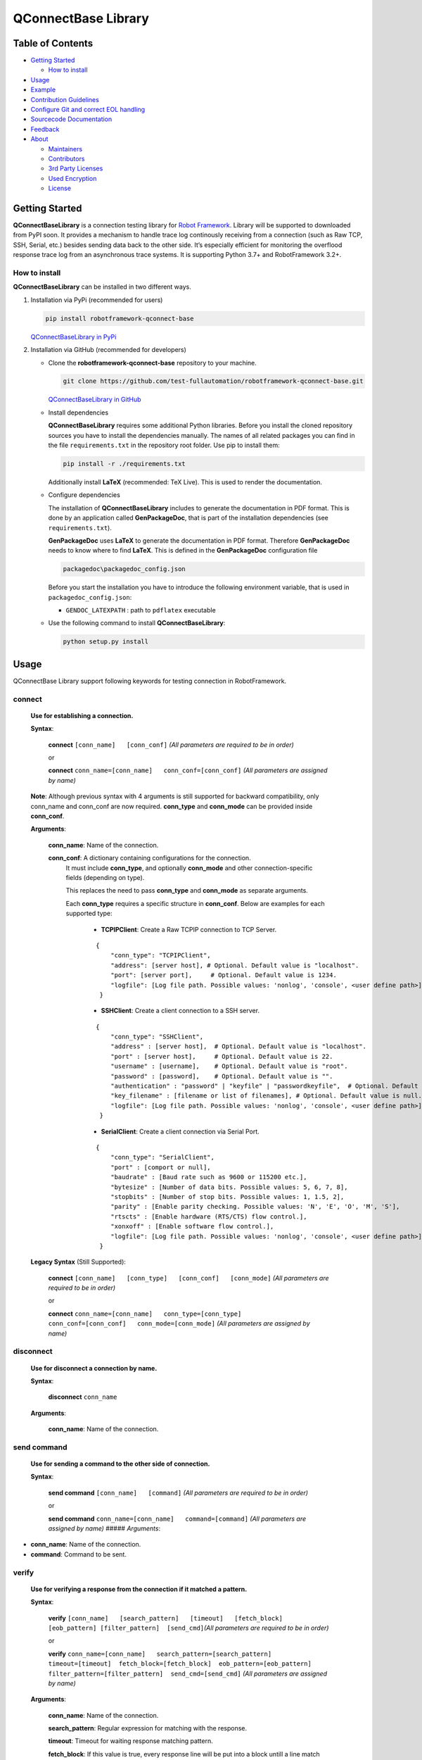 .. Copyright 2020-2023 Robert Bosch GmbH

   Licensed under the Apache License, Version 2.0 (the "License");
   you may not use this file except in compliance with the License.
   You may obtain a copy of the License at

   http://www.apache.org/licenses/LICENSE-2.0

   Unless required by applicable law or agreed to in writing, software
   distributed under the License is distributed on an "AS IS" BASIS,
   WITHOUT WARRANTIES OR CONDITIONS OF ANY KIND, either express or implied.
   See the License for the specific language governing permissions and
   limitations under the License.

QConnectBase Library
====================

Table of Contents
-----------------

-  `Getting Started <#getting-started>`__

   -  `How to install <#how-to-install>`__
-  `Usage <#building-and-testing>`__
-  `Example <#example>`__
-  `Contribution Guidelines <#contribution-guidelines>`__
-  `Configure Git and correct EOL
   handling <#configure-Git-and-correct-EOL-handling>`__
-  `Sourcecode Documentation <#documentation>`__
-  `Feedback <#feedback>`__
-  `About <#about>`__

   -  `Maintainers <#maintainers>`__
   -  `Contributors <#contributors>`__
   -  `3rd Party Licenses <#3rd-party-licenses>`__
   -  `Used Encryption <#used-encryption>`__
   -  `License <#license>`__

Getting Started
---------------

**QConnectBaseLibrary** is a connection testing library for `Robot
Framework <https://robotframework.org>`__. Library will be supported to
downloaded from PyPI soon. It provides a mechanism to handle trace log
continously receiving from a connection (such as Raw TCP, SSH, Serial,
etc.) besides sending data back to the other side. It’s especially
efficient for monitoring the overflood response trace log from an
asynchronous trace systems. It is supporting Python 3.7+ and
RobotFramework 3.2+.

How to install
~~~~~~~~~~~~~~

**QConnectBaseLibrary** can be installed in two different ways.

1. Installation via PyPi (recommended for users)

   .. code::

      pip install robotframework-qconnect-base

   `QConnectBaseLibrary in PyPi <https://pypi.org/project/robotframework-qconnect-base/>`_

2. Installation via GitHub (recommended for developers)

   * Clone the **robotframework-qconnect-base** repository to your machine.

     .. code::

        git clone https://github.com/test-fullautomation/robotframework-qconnect-base.git

     `QConnectBaseLibrary in GitHub <https://github.com/test-fullautomation/robotframework-qconnect-base>`_

   * Install dependencies

     **QConnectBaseLibrary** requires some additional Python libraries. Before you install the cloned repository sources
     you have to install the dependencies manually. The names of all related packages you can find in the file ``requirements.txt``
     in the repository root folder. Use pip to install them:

     .. code::

        pip install -r ./requirements.txt

     Additionally install **LaTeX** (recommended: TeX Live). This is used to render the documentation.

   * Configure dependencies

     The installation of **QConnectBaseLibrary** includes to generate the documentation in PDF format. This is done by
     an application called **GenPackageDoc**, that is part of the installation dependencies (see ``requirements.txt``).

     **GenPackageDoc** uses **LaTeX** to generate the documentation in PDF format. Therefore **GenPackageDoc** needs to know where to find
     **LaTeX**. This is defined in the **GenPackageDoc** configuration file

     .. code::

        packagedoc\packagedoc_config.json

     Before you start the installation you have to introduce the following environment variable, that is used in ``packagedoc_config.json``:

     - ``GENDOC_LATEXPATH`` : path to ``pdflatex`` executable

   * Use the following command to install **QConnectBaseLibrary**:

     .. code::

        python setup.py install

Usage
-----

QConnectBase Library support following keywords for testing connection in RobotFramework.

**connect**
~~~~~~~~~~~

  **Use for establishing a connection.**

  **Syntax**:

   **connect**  ``[conn_name]   [conn_conf]``
   *(All parameters are required to be in order)*\

   or

   **connect**
   ``conn_name=[conn_name]   conn_conf=[conn_conf]``
   *(All parameters are assigned by name)*

  **Note**: Although previous syntax with 4 arguments is still supported for backward compatibility, only conn_name and conn_conf are now required.
  **conn_type** and **conn_mode** can be provided inside **conn_conf**.

  **Arguments**:

    **conn_name**: Name of the connection.

    **conn_conf**: A dictionary containing configurations for the connection.
      It must include **conn_type**, and optionally **conn_mode** and other connection-specific fields (depending on type).

      This replaces the need to pass **conn_type** and **conn_mode** as separate arguments.

      Each **conn_type** requires a specific structure in **conn_conf**. Below are examples for each supported type:

        *  **TCPIPClient**: Create a Raw TCPIP connection to TCP Server.

        ::

         {
             "conn_type": "TCPIPClient",
             "address": [server host], # Optional. Default value is "localhost".
             "port": [server port],     # Optional. Default value is 1234.
             "logfile": [Log file path. Possible values: 'nonlog', 'console', <user define path>]
          }

        *  **SSHClient**: Create a client connection to a SSH server.

        ::

          {
              "conn_type": "SSHClient",
              "address" : [server host],  # Optional. Default value is "localhost".
              "port" : [server host],     # Optional. Default value is 22.
              "username" : [username],    # Optional. Default value is "root".
              "password" : [password],    # Optional. Default value is "".
              "authentication" : "password" | "keyfile" | "passwordkeyfile",  # Optional. Default value is "".
              "key_filename" : [filename or list of filenames], # Optional. Default value is null.
              "logfile": [Log file path. Possible values: 'nonlog', 'console', <user define path>]
           }

        *  **SerialClient**: Create a client connection via Serial Port.

        ::

          {
              "conn_type": "SerialClient",
              "port" : [comport or null],
              "baudrate" : [Baud rate such as 9600 or 115200 etc.],
              "bytesize" : [Number of data bits. Possible values: 5, 6, 7, 8],
              "stopbits" : [Number of stop bits. Possible values: 1, 1.5, 2],
              "parity" : [Enable parity checking. Possible values: 'N', 'E', 'O', 'M', 'S'],
              "rtscts" : [Enable hardware (RTS/CTS) flow control.],
              "xonxoff" : [Enable software flow control.],
              "logfile": [Log file path. Possible values: 'nonlog', 'console', <user define path>]
           }

  **Legacy Syntax** (Still Supported):

   **connect**  ``[conn_name]   [conn_type]   [conn_conf]   [conn_mode]``
   *(All parameters are required to be in order)*\

   or

   **connect**
   ``conn_name=[conn_name]   conn_type=[conn_type]   conn_conf=[conn_conf]   conn_mode=[conn_mode]``
   *(All parameters are assigned by name)*


**disconnect**
~~~~~~~~~~~~~~

  **Use for disconnect a connection by name.**

  **Syntax**:

   **disconnect** ``conn_name``

  **Arguments**:

    **conn_name**: Name of the connection.

**send command**
~~~~~~~~~~~~~~~~

  **Use for sending a command to the other side of connection.**

  **Syntax**:

   **send command** ``[conn_name]   [command]`` *(All parameters are
   required to be in order)*\

   or

   **send command**
   ``conn_name=[conn_name]   command=[command]`` *(All parameters are
   assigned by name)* ##### *Arguments*:

-  **conn_name**: Name of the connection.

-  **command**: Command to be sent.

**verify**
~~~~~~~~~~

  **Use for verifying a response from the connection if it matched a pattern.**

  **Syntax**:

   **verify**
   ``[conn_name]   [search_pattern]   [timeout]   [fetch_block]  [eob_pattern] [filter_pattern]  [send_cmd]``\ *(All
   parameters are required to be in order)*\

   or

   **verify**  ``conn_name=[conn_name]   search_pattern=[search_pattern]  timeout=[timeout]  fetch_block=[fetch_block]  eob_pattern=[eob_pattern] filter_pattern=[filter_pattern]  send_cmd=[send_cmd]``
   *(All parameters are assigned by name)*

  **Arguments**:

    **conn_name**: Name of the connection.

    **search_pattern**: Regular expression for matching with the response.

    **timeout**: Timeout for waiting response matching pattern.

    **fetch_block**: If this value is true, every response line will be put into a block untill a line match **eob_pattern** pattern.

    **eob_pattern**: Regular expression for matching the endline when using **fetch_block**.

    **filter_pattern**: Regular expression for filtering every line of block when using **fetch_block**.

    **send_cmd**: Command to be sent to the other side of connection and waiting for response.

  **Return value**:

   **A corresponding match object if it is found.**

   **E.g.**

   ::

       ${result} = verify  conn_name=SSH_Connection
                            search_pattern=(?<=\s).*([0-9]..).*(command).$
                            send_cmd=*echo This is the 1st test command.*


   - ${result}[0] will be **"This is the 1st test command."** which is the matched string.
   - ${result}[1] will be **"1st"** which is the first captured string.
   - ${result}[2] will be **"command"** which is the second captured string.

Example
-------

::

   *** Settings ***
   Documentation    Suite description
   Library     QConnectBase.ConnectionManager

   *** Test Cases ***
   Test SSH Connection
       # Create config for connection.
       ${config_string}=    catenate
       ...  {
       ...   "address": "127.0.0.1",
       ...   "port": 8022,
       ...   "username": "root",
       ...   "password": "",
       ...   "authentication": "password",
       ...   "key_filename": null
       ...  }
       log to console       \nConnecting with configurations:\n${config_string}
       ${config}=             evaluate        json.loads('''${config_string}''')    json

       # Connect to the target with above configurations.
       connect             conn_name=test_ssh
       ...                 conn_type=SSHClient
       ...                 conn_conf=${config}

       # Send command 'cd ..' and 'ls' then wait for the response '.*' pattern.
       send command                conn_name=test_ssh
       ...                         command=cd ..

       ${res}=     verify                  conn_name=test_ssh
       ...                                 search_pattern=.*
       ...                                 send_cmd=ls
       log to console     ${res}

       # Disconnect
       disconnect  test_ssh

Contribution Guidelines
-----------------------

QConnectBaseLibrary is designed for ease of making an extension library. By that way you can take advantage of the QConnectBaseLibrary’s
infrastructure for handling your own connection protocal. For creating an extension library for QConnectBaseLibrary, please following below
steps.

1.  Create a library package which have the prefix name is **robotframework-qconnect-**\ *[your specific name]*.

2.  Your hadling connection class should be derived from **QConnectBase.connection_base.ConnectionBase**  class.

3.  In your *Connection Class*, override below attributes and methods:

  -  **_CONNECTION_TYPE**: name of your connection type. It will be the input of the conn_type argument when using **connect** keyword. Depend on the type name, the library will detemine the correct connection handling class.

  -  **__init__(self, \_mode, config)**: in this constructor method, you should:

    - Prepare resource for your connection.
    - Initialize receiver thread by calling **self._init_thread_receiver(cls._socket_instance, mode="")** method.
    - Configure and initialize the lowlevel receiver thread (if it’s necessary) as below

      ::

        self._llrecv_thrd_obj = None
        self._llrecv_thrd_term = threading.Event()
         self._init_thrd_llrecv(cls._socket_instance)


    - Incase you use the lowlevel receiver thread. You should implement the **thrd_llrecv_from_connection_interface()** method. This method is a mediate layer which will receive the data from connection at the very beginning, do some process then put them in a queue for the **receiver thread** above getting later.
    - Create the queue for this connection (use Queue.Queue).

  - **connect()**: implement the way you use to make your own connection protocol.
  - **_read()**: implement the way to receive data from connection.
  - **_write()**: implement the way to send data via connection.
  - **disconnect()**: implement the way you use to disconnect your own connection protocol.
  - **quit()**: implement the way you use to quit connection and clean resource.

Configure Git and correct EOL handling
--------------------------------------

Here you can find the references for `Dealing with line
endings <https://help.github.com/articles/dealing-with-line-endings/>`__.

Every time you press return on your keyboard you’re actually inserting
an invisible character called a line ending. Historically, different
operating systems have handled line endings differently. When you view
changes in a file, Git handles line endings in its own way. Since you’re
collaborating on projects with Git and GitHub, Git might produce
unexpected results if, for example, you’re working on a Windows machine,
and your collaborator has made a change in OS X.

To avoid problems in your diffs, you can configure Git to properly
handle line endings. If you are storing the .gitattributes file directly
inside of your repository, than you can asure that all EOL are manged by
git correctly as defined.

Sourcecode Documentation
------------------------

For investigating sourcecode, please refer to `QConnectBase library documentation <docs/html/index.html>`__

A detailed documentation of the QConnectBase package can also be found here: `QConnectBase.pdf <https://github.com/test-fullautomation/robotframework-qconnect-base/blob/develop/QConnectBase/QConnectBase.pdf>`_

Feedback
--------

If you have any problem when using the library or think there is a
better solution for any part of the library, I’d love to know it, as
this will all help me to improve the library. Please don't hesitate
to contact me.

Do share your valuable opinion, I appreciate your honest feedback!

About
-----

Maintainers
~~~~~~~~~~~

`Nguyen Huynh Tri Cuong <mailto:Cuong.NguyenHuynhTri@vn.bosch.com>`_

Contributors
~~~~~~~~~~~~

`Nguyen Huynh Tri Cuong <mailto:Cuong.NguyenHuynhTri@vn.bosch.com>`_

`Thomas Pollerspöck <mailto:Thomas.Pollerspoeck@de.bosch.com>`_


License
-------

Copyright 2020-2023 Robert Bosch GmbH

Licensed under the Apache License, Version 2.0 (the "License");
you may not use this file except in compliance with the License.
You may obtain a copy of the License at

    http://www.apache.org/licenses/LICENSE-2.0

Unless required by applicable law or agreed to in writing, software
distributed under the License is distributed on an "AS IS" BASIS,
WITHOUT WARRANTIES OR CONDITIONS OF ANY KIND, either express or implied.
See the License for the specific language governing permissions and
limitations under the License.
